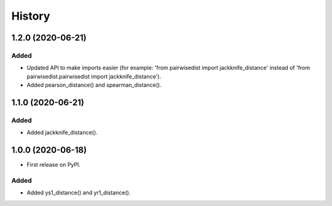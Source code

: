 =======
History
=======

1.2.0 (2020-06-21)
------------------

Added
******
* Updated API to make imports easier (for example: 'from pairwisedist import jackknife_distance' instead of 'from pairwisedist.pairwisedist import jackknife_distance').
* Added pearson_distance() and spearman_distance().

1.1.0 (2020-06-21)
------------------

Added
******
* Added jackknife_distance().


1.0.0 (2020-06-18)
------------------

* First release on PyPI.

Added
******
* Added ys1_distance() and yr1_distance().
